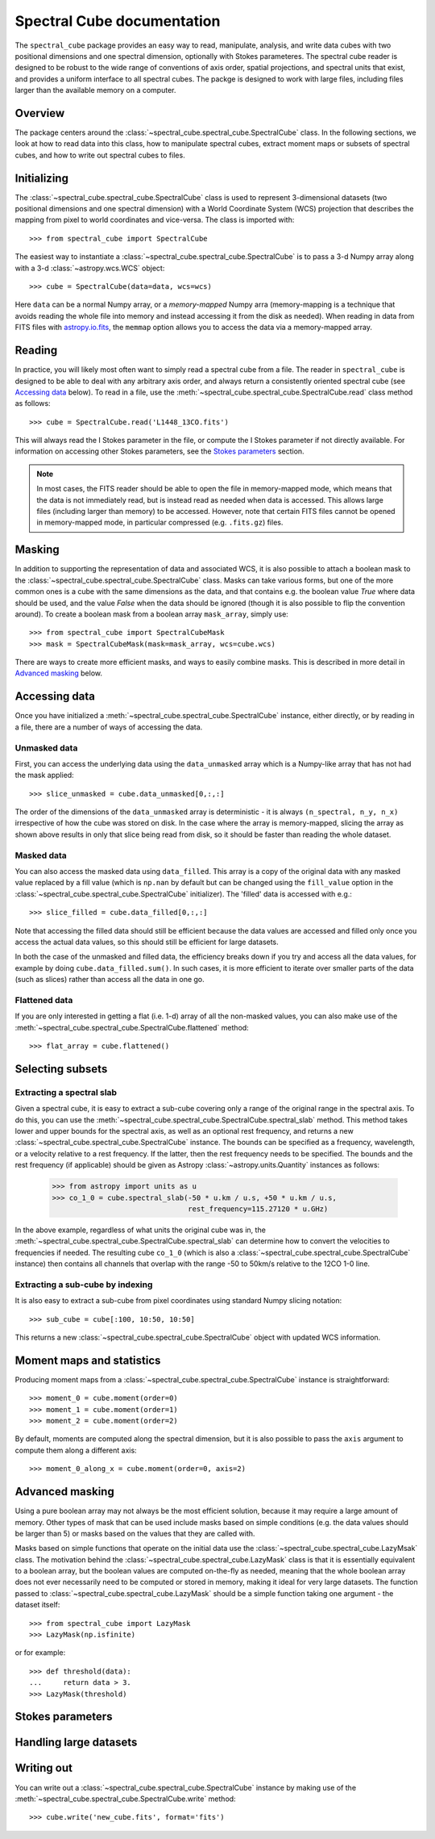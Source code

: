 Spectral Cube documentation
===========================

The ``spectral_cube`` package provides an easy way to read, manipulate,
analysis, and write data cubes with two positional dimensions and one
spectral dimension, optionally with Stokes parameteres. The spectral cube
reader is designed to be robust to the wide range of conventions of axis
order, spatial projections, and spectral units that exist, and provides a
uniform interface to all spectral cubes. The packge is designed to work with
large files, including files larger than the available memory on a computer.

Overview
--------

The package centers around the
:class:`~spectral_cube.spectral_cube.SpectralCube` class. In the following
sections, we look at how to read data into this class, how to manipulate
spectral cubes, extract moment maps or subsets of spectral cubes, and how to
write out spectral cubes to files.

Initializing
------------

The :class:`~spectral_cube.spectral_cube.SpectralCube` class is used to
represent 3-dimensional datasets (two positional dimensions and one spectral
dimension) with a World Coordinate System (WCS) projection that describes the
mapping from pixel to world coordinates and vice-versa. The class is imported
with::

    >>> from spectral_cube import SpectralCube

The easiest way to instantiate a
:class:`~spectral_cube.spectral_cube.SpectralCube` is to pass a 3-d Numpy
array along with a 3-d :class:`~astropy.wcs.WCS` object::

    >>> cube = SpectralCube(data=data, wcs=wcs)

Here ``data`` can be a normal Numpy array, or a *memory-mapped* Numpy arra
(memory-mapping is a technique that avoids reading the whole file into memory
and instead accessing it from the disk as needed). When reading in data from
FITS files with `astropy.io.fits <LINK>`_, the ``memmap`` option allows you
to access the data via a memory-mapped array.

Reading
-------

In practice, you will likely most often want to simply read a spectral cube
from a file. The reader in ``spectral_cube`` is designed to be able to deal
with any arbitrary axis order, and always return a consistently oriented
spectral cube (see `Accessing data`_ below). To read in a file, use the
:meth:`~spectral_cube.spectral_cube.SpectralCube.read` class method as
follows::

     >>> cube = SpectralCube.read('L1448_13CO.fits')

This will always read the I Stokes parameter in the file, or compute the I
Stokes parameter if not directly available. For information on accessing
other Stokes parameters, see the `Stokes parameters`_ section.

.. note:: In most cases, the FITS reader should be able to open the file in
          memory-mapped mode, which means that the data is not immediately
          read, but is instead read as needed when data is accessed. This
          allows large files (including larger than memory) to be accessed.
          However, note that certain FITS files cannot be opened in
          memory-mapped mode, in particular compressed (e.g. ``.fits.gz``)
          files.

Masking
-------

In addition to supporting the representation of data and associated WCS, it
is also possible to attach a boolean mask to the
:class:`~spectral_cube.spectral_cube.SpectralCube` class. Masks can take
various forms, but one of the more common ones is a cube with the same
dimensions as the data, and that contains e.g. the boolean value `True` where
data should be used, and the value `False` when the data should be ignored
(though it is also possible to flip the convention around). To create a
boolean mask from a boolean array ``mask_array``, simply use::

    >>> from spectral_cube import SpectralCubeMask
    >>> mask = SpectralCubeMask(mask=mask_array, wcs=cube.wcs)

There are ways to create more efficient masks, and ways to easily combine
masks. This is described in more detail in `Advanced masking`_ below.

Accessing data
--------------

Once you have initialized a :meth:`~spectral_cube.spectral_cube.SpectralCube`
instance, either directly, or by reading in a file, there are a number of
ways of accessing the data.

Unmasked data
^^^^^^^^^^^^^

First, you can access the underlying data using the ``data_unmasked`` array
which is a Numpy-like array that has not had the mask applied::

    >>> slice_unmasked = cube.data_unmasked[0,:,:]

.. TODO: show example output

The order of the dimensions of the ``data_unmasked`` array is deterministic -
it is always ``(n_spectral, n_y, n_x)`` irrespective of how the cube was
stored on disk. In the case where the array is memory-mapped, slicing the
array as shown above results in only that slice being read from disk, so it
should be faster than reading the whole dataset.

Masked data
^^^^^^^^^^^

You can also access the masked data using ``data_filled``. This array is a
copy of the original data with any masked value replaced by a fill value
(which is ``np.nan`` by default but can be changed using the ``fill_value``
option in the :class:`~spectral_cube.spectral_cube.SpectralCube`
initializer). The 'filled' data is accessed with e.g.::

    >>> slice_filled = cube.data_filled[0,:,:]

.. TODO: show example output

Note that accessing the filled data should still be efficient because the
data values are accessed and filled only once you access the actual data
values, so this should still be efficient for large datasets.

In both the case of the unmasked and filled data, the efficiency breaks down
if you try and access all the data values, for example by doing
``cube.data_filled.sum()``. In such cases, it is more efficient to iterate
over smaller parts of the data (such as slices) rather than access all the
data in one go.

Flattened data
^^^^^^^^^^^^^^

If you are only interested in getting a flat (i.e. 1-d) array of all the
non-masked values, you can also make use of the
:meth:`~spectral_cube.spectral_cube.SpectralCube.flattened` method::

   >>> flat_array = cube.flattened()

.. TODO: show example output

Selecting subsets
-----------------

Extracting a spectral slab
^^^^^^^^^^^^^^^^^^^^^^^^^^

Given a spectral cube, it is easy to extract a sub-cube covering only a range
of the original range in the spectral axis. To do this, you can use the
:meth:`~spectral_cube.spectral_cube.SpectralCube.spectral_slab` method. This
method takes lower and upper bounds for the spectral axis, as well as an
optional rest frequency, and returns a new
:class:`~spectral_cube.spectral_cube.SpectralCube` instance. The bounds can
be specified as a frequency, wavelength, or a velocity relative to a rest
frequency. If the latter, then the rest frequency needs to be specified. The
bounds and the rest frequency (if applicable) should be given as Astropy
:class:`~astropy.units.Quantity` instances as follows:

    >>> from astropy import units as u
    >>> co_1_0 = cube.spectral_slab(-50 * u.km / u.s, +50 * u.km / u.s,
                                    rest_frequency=115.27120 * u.GHz)

In the above example, regardless of what units the original cube was in, the
:meth:`~spectral_cube.spectral_cube.SpectralCube.spectral_slab` can determine
how to convert the velocities to frequencies if needed. The resulting cube
``co_1_0`` (which is also a
:class:`~spectral_cube.spectral_cube.SpectralCube` instance) then contains
all channels that overlap with the range -50 to 50km/s relative to the 12CO
1-0 line.

Extracting a sub-cube by indexing
^^^^^^^^^^^^^^^^^^^^^^^^^^^^^^^^^

It is also easy to extract a sub-cube from pixel coordinates using standard
Numpy slicing notation::

    >>> sub_cube = cube[:100, 10:50, 10:50]

This returns a new :class:`~spectral_cube.spectral_cube.SpectralCube` object
with updated WCS information.

Moment maps and statistics
--------------------------

Producing moment maps from a
:class:`~spectral_cube.spectral_cube.SpectralCube` instance is
straightforward::

    >>> moment_0 = cube.moment(order=0)
    >>> moment_1 = cube.moment(order=1)
    >>> moment_2 = cube.moment(order=2)

By default, moments are computed along the spectral dimension, but it is also
possible to pass the ``axis`` argument to compute them along a different
axis::

    >>> moment_0_along_x = cube.moment(order=0, axis=2)

Advanced masking
----------------

Using a pure boolean array may not always be the most efficient solution,
because it may require a large amount of memory. Other types of mask that can
be used include masks based on simple conditions (e.g. the data values should
be larger than 5) or masks based on the values that they are called with.

Masks based on simple functions that operate on the initial data use the
:class:`~spectral_cube.spectral_cube.LazyMsak` class. The motivation behind
the :class:`~spectral_cube.spectral_cube.LazyMask` class is that it is
essentially equivalent to a boolean array, but the boolean values are
computed on-the-fly as needed, meaning that the whole boolean array does not
ever necessarily need to be computed or stored in memory, making it ideal for
very large datasets. The function passed to
:class:`~spectral_cube.spectral_cube.LazyMask` should be a simple function
taking one argument - the dataset itself::

    >>> from spectral_cube import LazyMask
    >>> LazyMask(np.isfinite)

or for example::

    >>> def threshold(data):
    ...     return data > 3.
    >>> LazyMask(threshold)

.. TODO: add example for FunctionalMask

Stokes parameters
-----------------

.. TODO: first we need to make sure the StokesSpectralCube class is working.

Handling large datasets
-----------------------

.. TODO: we can move things specific to large data and copying/referencing here.

Writing out
-----------

You can write out a :class:`~spectral_cube.spectral_cube.SpectralCube`
instance by making use of the
:meth:`~spectral_cube.spectral_cube.SpectralCube.write` method::

    >>> cube.write('new_cube.fits', format='fits')
